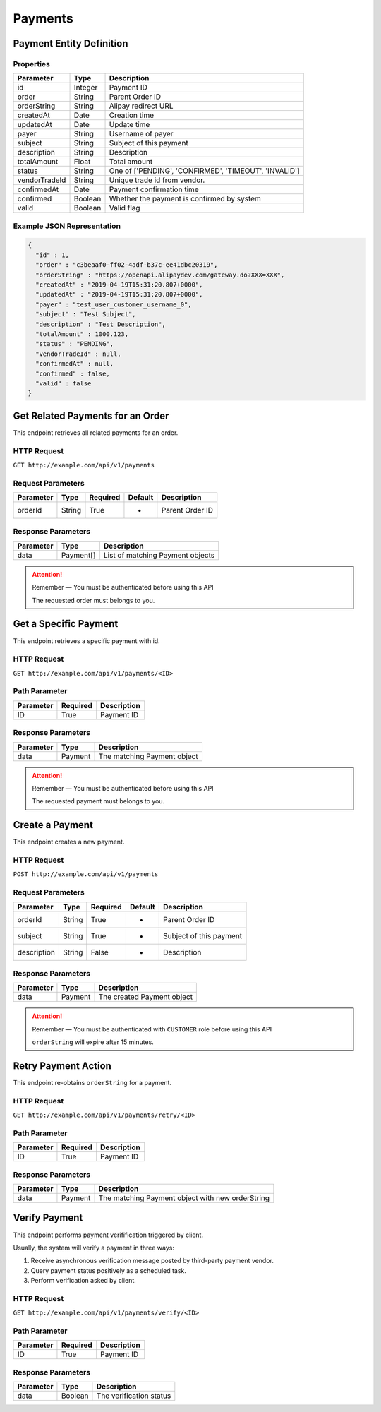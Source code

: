 Payments
********

Payment Entity Definition
=========================

Properties
----------

==================  ========  =====================================================
Parameter           Type      Description
==================  ========  =====================================================
id                  Integer   Payment ID
order               String    Parent Order ID
orderString         String    Alipay redirect URL
createdAt           Date      Creation time
updatedAt           Date      Update time
payer               String    Username of payer
subject             String    Subject of this payment
description         String    Description
totalAmount         Float     Total amount
status              String    One of ['PENDING', 'CONFIRMED', 'TIMEOUT', 'INVALID']
vendorTradeId       String    Unique trade id from vendor.
confirmedAt         Date      Payment confirmation time
confirmed           Boolean   Whether the payment is confirmed by system
valid               Boolean   Valid flag
==================  ========  =====================================================

Example JSON Representation
---------------------------

.. code:: json

   {
     "id" : 1,
     "order" : "c3beaaf0-ff02-4adf-b37c-ee41dbc20319",
     "orderString" : "https://openapi.alipaydev.com/gateway.do?XXX=XXX",
     "createdAt" : "2019-04-19T15:31:20.807+0000",
     "updatedAt" : "2019-04-19T15:31:20.807+0000",
     "payer" : "test_user_customer_username_0",
     "subject" : "Test Subject",
     "description" : "Test Description",
     "totalAmount" : 1000.123,
     "status" : "PENDING",
     "vendorTradeId" : null,
     "confirmedAt" : null,
     "confirmed" : false,
     "valid" : false
   }

Get Related Payments for an Order
=================================

This endpoint retrieves all related payments for an order.

HTTP Request
------------

``GET http://example.com/api/v1/payments``

Request Parameters
------------------

==================  ========  ========  =======  =============================
Parameter           Type      Required  Default  Description
==================  ========  ========  =======  =============================
orderId             String    True      -        Parent Order ID
==================  ========  ========  =======  =============================

Response Parameters
-------------------
=========== ========= ================================
Parameter   Type      Description
=========== ========= ================================
data        Payment[] List of matching Payment objects
=========== ========= ================================

.. Attention::
   Remember — You must be authenticated before using this API

   The requested order must belongs to you.

Get a Specific Payment
======================

This endpoint retrieves a specific payment with id.

HTTP Request
------------

``GET http://example.com/api/v1/payments/<ID>``

Path Parameter
--------------

========= ======== ===========
Parameter Required Description
========= ======== ===========
ID        True     Payment ID
========= ======== ===========

Response Parameters
-------------------
=========== ========= ================================
Parameter   Type      Description
=========== ========= ================================
data        Payment   The matching Payment object
=========== ========= ================================

.. Attention::
   Remember — You must be authenticated before using this API

   The requested payment must belongs to you.

Create a Payment
================

This endpoint creates a new payment.

HTTP Request
------------

``POST http://example.com/api/v1/payments``

Request Parameters
------------------

==================  ========  ========  =======  =============================
Parameter           Type      Required  Default  Description
==================  ========  ========  =======  =============================
orderId             String    True      -        Parent Order ID
subject             String    True      -        Subject of this payment
description         String    False     -        Description
==================  ========  ========  =======  =============================

Response Parameters
-------------------
=========== ========= ==============================
Parameter   Type      Description
=========== ========= ==============================
data        Payment   The created Payment object
=========== ========= ==============================

.. Attention::
   Remember — You must be authenticated with ``CUSTOMER`` role before using this API

   ``orderString`` will expire after 15 minutes.

Retry Payment Action
====================

This endpoint re-obtains ``orderString`` for a payment.

HTTP Request
------------

``GET http://example.com/api/v1/payments/retry/<ID>``

Path Parameter
--------------

========= ======== ===========
Parameter Required Description
========= ======== ===========
ID        True     Payment ID
========= ======== ===========

Response Parameters
-------------------
=========== ========= ================================================
Parameter   Type      Description
=========== ========= ================================================
data        Payment   The matching Payment object with new orderString
=========== ========= ================================================

Verify Payment
==============

This endpoint performs payment verifification triggered by client.

Usually, the system will verify a payment in three ways:

1. Receive asynchronous verification message posted by third-party payment vendor.

2. Query payment status positively as a scheduled task.

3. Perform verification asked by client.

HTTP Request
------------

``GET http://example.com/api/v1/payments/verify/<ID>``

Path Parameter
--------------

========= ======== ===========
Parameter Required Description
========= ======== ===========
ID        True     Payment ID
========= ======== ===========

Response Parameters
-------------------
=========== ========= ================================================
Parameter   Type      Description
=========== ========= ================================================
data        Boolean   The verification status
=========== ========= ================================================

